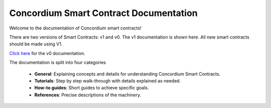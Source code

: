 .. Concordium smart contracts documentation master file, created by
   sphinx-quickstart on Thu Oct 22 15:01:04 2020.
   You can adapt this file completely to your liking, but it should at least
   contain the root `toctree` directive.

=======================================
Concordium Smart Contract Documentation
=======================================

Welcome to the documentation of Concordium smart contracts!

There are two versions of Smart Contracts: v1 and v0. The v1 documentation is shown here. All new smart contracts should be made using V1.

`Click here <https://developer.concordium.software/en/mainnet/smart-contracts-v0/index.html>`_ for the v0 documentation.

The documentation is split into four categories

   - **General**: Explaining concepts and details for understanding Concordium
     Smart Contracts.
   - **Tutorials**: Step by step walk-through with details explained as needed.
   - **How-to guides**: Short guides to achieve specific goals.
   - **References**: Precise descriptions of the machinery.
